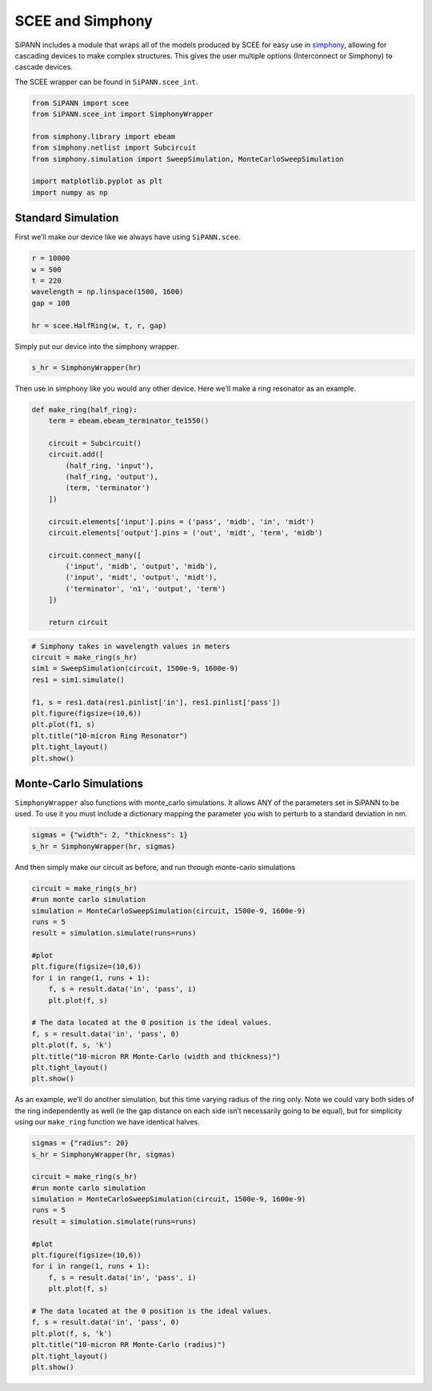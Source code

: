 SCEE and Simphony
=================

SiPANN includes a module that wraps all of the models produced by SCEE
for easy use in
`simphony <https://simphonyphotonics.readthedocs.io/en/latest/>`__,
allowing for cascading devices to make complex structures. This gives
the user multiple options (Interconnect or Simphony) to cascade devices.

The SCEE wrapper can be found in ``SiPANN.scee_int``.

.. code:: ipython3

    from SiPANN import scee
    from SiPANN.scee_int import SimphonyWrapper
    
    from simphony.library import ebeam
    from simphony.netlist import Subcircuit
    from simphony.simulation import SweepSimulation, MonteCarloSweepSimulation
    
    import matplotlib.pyplot as plt
    import numpy as np

Standard Simulation
-------------------

First we’ll make our device like we always have using ``SiPANN.scee``.

.. code:: ipython3

    r = 10000
    w = 500
    t = 220
    wavelength = np.linspace(1500, 1600)
    gap = 100
    
    hr = scee.HalfRing(w, t, r, gap)

Simply put our device into the simphony wrapper.

.. code:: ipython3

    s_hr = SimphonyWrapper(hr)

Then use in simphony like you would any other device. Here we’ll make a
ring resonator as an example.

.. code:: ipython3

    def make_ring(half_ring):
        term = ebeam.ebeam_terminator_te1550()
    
        circuit = Subcircuit()
        circuit.add([
            (half_ring, 'input'),
            (half_ring, 'output'),
            (term, 'terminator')
        ])
    
        circuit.elements['input'].pins = ('pass', 'midb', 'in', 'midt')
        circuit.elements['output'].pins = ('out', 'midt', 'term', 'midb')
    
        circuit.connect_many([
            ('input', 'midb', 'output', 'midb'),
            ('input', 'midt', 'output', 'midt'),
            ('terminator', 'n1', 'output', 'term')
        ])
        
        return circuit

.. code:: ipython3

    # Simphony takes in wavelength values in meters
    circuit = make_ring(s_hr)
    sim1 = SweepSimulation(circuit, 1500e-9, 1600e-9)
    res1 = sim1.simulate()
    
    f1, s = res1.data(res1.pinlist['in'], res1.pinlist['pass'])
    plt.figure(figsize=(10,6))
    plt.plot(f1, s)
    plt.title("10-micron Ring Resonator")
    plt.tight_layout()
    plt.show()



.. image:: Simphony_files/Simphony_10_0.png


Monte-Carlo Simulations
-----------------------

``SimphonyWrapper`` also functions with monte_carlo simulations. It
allows ANY of the parameters set in SiPANN to be used. To use it you
must include a dictionary mapping the parameter you wish to perturb to a
standard deviation in nm.

.. code:: ipython3

    sigmas = {"width": 2, "thickness": 1}
    s_hr = SimphonyWrapper(hr, sigmas)

And then simply make our circuit as before, and run through monte-carlo
simulations

.. code:: ipython3

    circuit = make_ring(s_hr)
    #run monte carlo simulation
    simulation = MonteCarloSweepSimulation(circuit, 1500e-9, 1600e-9)
    runs = 5
    result = simulation.simulate(runs=runs)
    
    #plot
    plt.figure(figsize=(10,6))
    for i in range(1, runs + 1):
        f, s = result.data('in', 'pass', i)
        plt.plot(f, s)
    
    # The data located at the 0 position is the ideal values.
    f, s = result.data('in', 'pass', 0)
    plt.plot(f, s, 'k')
    plt.title("10-micron RR Monte-Carlo (width and thickness)")
    plt.tight_layout()
    plt.show()



.. image:: Simphony_files/Simphony_15_0.png


As an example, we’ll do another simulation, but this time varying radius
of the ring only. Note we could vary both sides of the ring
independently as well (ie the gap distance on each side isn’t
necessarily going to be equal), but for simplicity using our
``make_ring`` function we have identical halves.

.. code:: ipython3

    sigmas = {"radius": 20}
    s_hr = SimphonyWrapper(hr, sigmas)
    
    circuit = make_ring(s_hr)
    #run monte carlo simulation
    simulation = MonteCarloSweepSimulation(circuit, 1500e-9, 1600e-9)
    runs = 5
    result = simulation.simulate(runs=runs)
    
    #plot
    plt.figure(figsize=(10,6))
    for i in range(1, runs + 1):
        f, s = result.data('in', 'pass', i)
        plt.plot(f, s)
    
    # The data located at the 0 position is the ideal values.
    f, s = result.data('in', 'pass', 0)
    plt.plot(f, s, 'k')
    plt.title("10-micron RR Monte-Carlo (radius)")
    plt.tight_layout()
    plt.show()



.. image:: Simphony_files/Simphony_17_0.png


